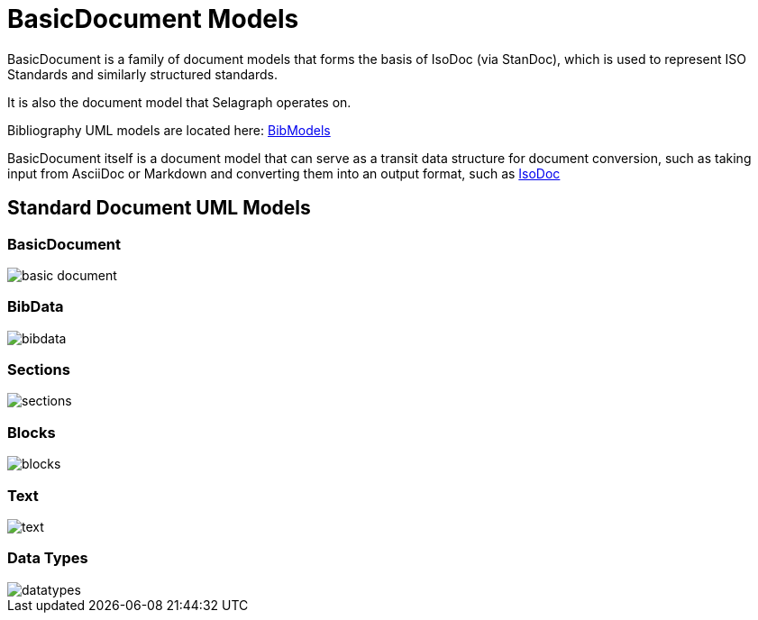 = BasicDocument Models

BasicDocument is a family of document models that forms the basis of IsoDoc
(via StanDoc), which is used to represent ISO Standards and similarly structured
standards.

It is also the document model that Selagraph operates on.

Bibliography UML models are located here:
https://github.com/riboseinc/bib-models[BibModels]

BasicDocument itself is a document model that can serve as a transit data
structure for document conversion, such as taking input from AsciiDoc or
Markdown and converting them into an output format,
such as https://github.com/riboseinc/isodoc[IsoDoc]


== Standard Document UML Models

=== BasicDocument

image::images/basic-document.png[]

=== BibData

image::images/bibdata.png[]

=== Sections

image::images/sections.png[]

=== Blocks

image::images/blocks.png[]

=== Text

image::images/text.png[]

=== Data Types

image::images/datatypes.png[]
